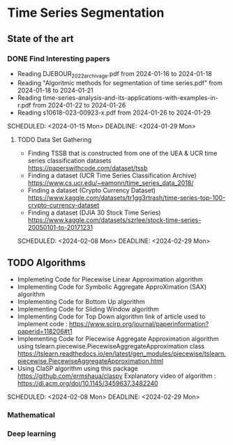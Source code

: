 * Time Series Segmentation
** State of the art
*** DONE Find Interesting papers
      - Reading DJEBOUR_2022_archivage.pdf from 2024-01-16 to 2024-01-18
      - Reading "Algoritmic methods for segmentation of time series.pdf" from 2024-01-18 to 2024-01-21
      - Reading time-series-analysis-and-its-applications-with-examples-in-r.pdf from 2024-01-22 to 2024-01-26
      - Reading s10618-023-00923-x.pdf from 2024-01-26 to 2024-01-29
      SCHEDULED: <2024-01-15 Mon> DEADLINE: <2024-01-29 Mon>
**** TODO Data Set Gathering
      - Finding TSSB that is constructed from one of the UEA & UCR time series classification datasets https://paperswithcode.com/dataset/tssb
      - Finding a dataset (UCR Time Series Classification Archive) https://www.cs.ucr.edu/~eamonn/time_series_data_2018/
      - Finding a dataset (Crypto Currency Dataset) https://www.kaggle.com/datasets/tr1gg3rtrash/time-series-top-100-crypto-currency-dataset
      - Finding a dataset (DJIA 30 Stock Time Series) https://www.kaggle.com/datasets/szrlee/stock-time-series-20050101-to-20171231
      SCHEDULED: <2024-02-08 Mon> DEADLINE: <2024-02-29 Mon>

**  TODO Algorithms
      - Implemeting Code for Piecewise Linear Approximation algorithm
      - Implementing Code for Symbolic Aggregate ApproXimation (SAX) algorithm 
      - Implementing Code for Bottom Up algorithm 
      - Implementing Code for Sliding Window algorithm 
      - Implementing Code for Top Down algorithm 
        link of article used to implement code : https://www.scirp.org/journal/paperinformation?paperid=118206#t1
      -  Implementing Code for Piecewise Aggregate Approximation algorithm using tslearn.piecewise.PiecewiseAggregateApproximation class
       https://tslearn.readthedocs.io/en/latest/gen_modules/piecewise/tslearn.piecewise.PiecewiseAggregateApproximation.html
      -  Using ClaSP algorithm using this package https://github.com/ermshaua/claspy 
       Explanatory video of algorithm : https://dl.acm.org/doi/10.1145/3459637.3482240
      SCHEDULED: <2024-02-08 Mon> DEADLINE: <2024-02-29 Mon>
*** Mathematical
*** Deep learning

